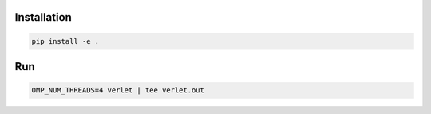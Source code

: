 Installation
============

.. code:: bash

          pip install -e .


Run
===

.. code:: python

          OMP_NUM_THREADS=4 verlet | tee verlet.out
